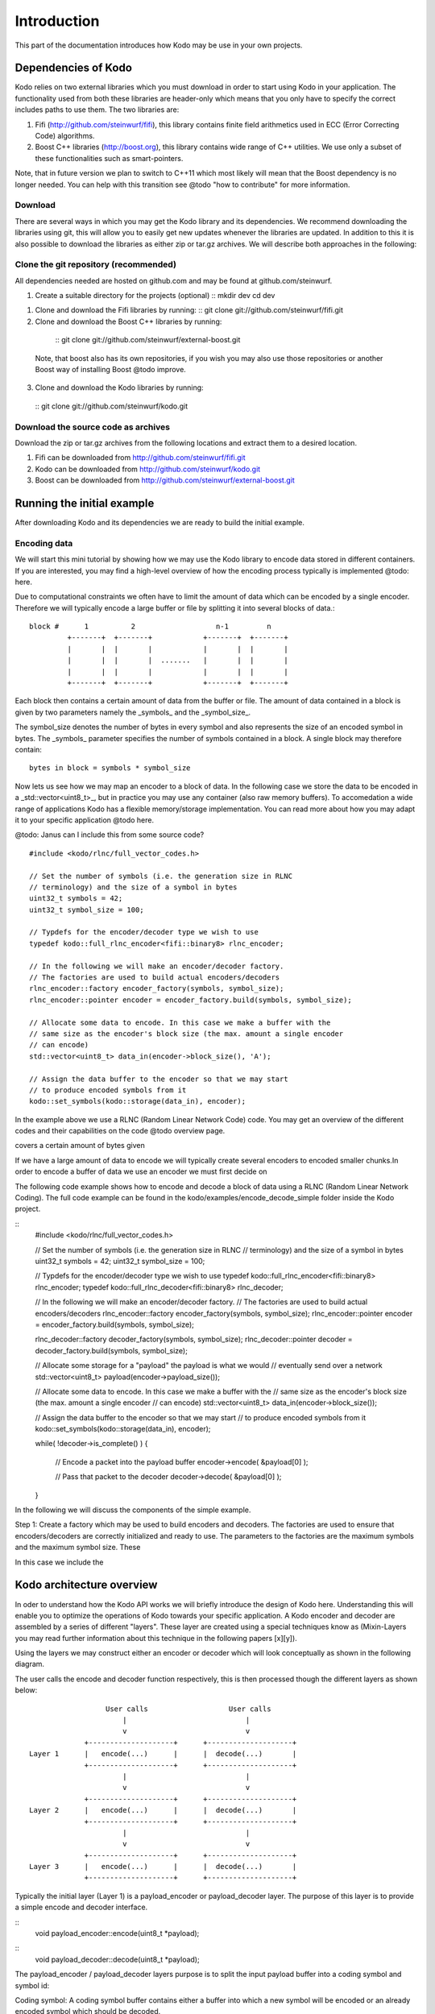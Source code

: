 Introduction
============
This part of the documentation introduces how Kodo may be use in your
own projects.

Dependencies of Kodo
--------------------
Kodo relies on two external libraries which you must download in order
to start using Kodo in your application. The functionality used from both these
libraries are header-only which means that you only have to specify the
correct includes paths to use them. The two libraries are:

1. Fifi (http://github.com/steinwurf/fifi), this library contains
   finite field arithmetics used in ECC (Error Correcting Code) algorithms.
2. Boost C++ libraries (http://boost.org), this library contains wide range
   of C++ utilities. We use only a subset of these functionalities such as
   smart-pointers.

Note, that in future version we plan to switch to C++11 which most likely will
mean that the Boost dependency is no longer needed. You can help with this
transition see @todo "how to contribute" for more information.

Download
~~~~~~~~
There are several ways in which you may get the Kodo library and its
dependencies. We recommend downloading the libraries using git, this
will allow you to easily get new updates whenever the libraries are
updated. In addition to this it is also possible to download the
libraries as either zip or tar.gz archives. We will
describe both approaches in the following:

Clone the git repository (recommended)
~~~~~~~~~~~~~~~~~~~~~~~~~~~~~~~~~~~~~~

All dependencies needed are hosted on github.com and may be found at
github.com/steinwurf.

1. Create a suitable directory for the projects (optional)
   ::
   mkdir dev
   cd dev

1. Clone and download the Fifi libraries by running:
   ::
   git clone git://github.com/steinwurf/fifi.git

2. Clone and download the Boost C++ libraries by running:
  ::
  git clone git://github.com/steinwurf/external-boost.git

 Note, that boost also has its own repositories, if you
 wish you may also use those repositories or another
 Boost way of installing Boost @todo improve.

3. Clone and download the Kodo libraries by running:
  ::
  git clone git://github.com/steinwurf/kodo.git

Download the source code as archives
~~~~~~~~~~~~~~~~~~~~~~~~~~~~~~~~~~~~

Download the zip or tar.gz archives from the following locations and
extract them to a desired location.

1. Fifi can be downloaded from http://github.com/steinwurf/fifi.git
2. Kodo can be downloaded from http://github.com/steinwurf/kodo.git
3. Boost can be downloaded from http://github.com/steinwurf/external-boost.git

Running the initial example
---------------------------

After downloading Kodo and its dependencies we are ready to build the
initial example.

Encoding data
~~~~~~~~~~~~~

We will start this mini tutorial by showing how we may use the Kodo
library to encode data stored in different containers. If you are interested,
you may find a high-level overview of how the encoding process
typically is implemented @todo: here.

Due to computational constraints we often have to limit the amount of data
which can be encoded by a single encoder. Therefore we will typically encode a
large buffer or file by splitting it into several blocks of data.::

 block #      1          2                   n-1         n
          +-------+  +-------+            +-------+  +-------+
          |       |  |       |            |       |  |       |
          |       |  |       |  .......   |       |  |       |
          |       |  |       |            |       |  |       |
          +-------+  +-------+            +-------+  +-------+

Each block then contains a certain amount of data from the buffer or file.
The amount of data contained in a block is given by two parameters namely
the _symbols_ and the _symbol_size_.

The symbol_size denotes the number of bytes in every symbol and also represents
the size of an encoded symbol in bytes. The _symbols_ parameter
specifies the number of symbols contained in a block. A single
block may therefore contain:
::
   bytes in block = symbols * symbol_size

Now lets us see how we may map an encoder to a block of data. In the following
case we store the data to be encoded in a _std::vector<uint8_t>_, but in
practice you may use any container (also raw memory buffers). To accomedation
a wide range of applications Kodo has a flexible memory/storage implementation.
You can read more about how you may adapt it to your specific application
@todo here.


@todo: Janus can I include this from some source code?
::
  #include <kodo/rlnc/full_vector_codes.h>

  // Set the number of symbols (i.e. the generation size in RLNC
  // terminology) and the size of a symbol in bytes
  uint32_t symbols = 42;
  uint32_t symbol_size = 100;

  // Typdefs for the encoder/decoder type we wish to use
  typedef kodo::full_rlnc_encoder<fifi::binary8> rlnc_encoder;

  // In the following we will make an encoder/decoder factory.
  // The factories are used to build actual encoders/decoders
  rlnc_encoder::factory encoder_factory(symbols, symbol_size);
  rlnc_encoder::pointer encoder = encoder_factory.build(symbols, symbol_size);

  // Allocate some data to encode. In this case we make a buffer with the
  // same size as the encoder's block size (the max. amount a single encoder
  // can encode)
  std::vector<uint8_t> data_in(encoder->block_size(), 'A');

  // Assign the data buffer to the encoder so that we may start
  // to produce encoded symbols from it
  kodo::set_symbols(kodo::storage(data_in), encoder);

In the example above we use a RLNC (Random Linear Network Code) code. You
may get an overview of the different codes and their capabilities on the
code @todo overview page.




covers a certain amount of bytes given

If we have a large amount of data
to encode we will typically create several encoders to encoded smaller chunks.In order to encode a buffer of data we use an encoder we must first decide on


The following code example shows how to encode and decode a block of data
using a RLNC (Random Linear Network Coding). The full code example can be
found in the kodo/examples/encode_decode_simple folder inside the Kodo
project.

::
  #include <kodo/rlnc/full_vector_codes.h>

  // Set the number of symbols (i.e. the generation size in RLNC
  // terminology) and the size of a symbol in bytes
  uint32_t symbols = 42;
  uint32_t symbol_size = 100;

  // Typdefs for the encoder/decoder type we wish to use
  typedef kodo::full_rlnc_encoder<fifi::binary8> rlnc_encoder;
  typedef kodo::full_rlnc_decoder<fifi::binary8> rlnc_decoder;

  // In the following we will make an encoder/decoder factory.
  // The factories are used to build actual encoders/decoders
  rlnc_encoder::factory encoder_factory(symbols, symbol_size);
  rlnc_encoder::pointer encoder = encoder_factory.build(symbols, symbol_size);

  rlnc_decoder::factory decoder_factory(symbols, symbol_size);
  rlnc_decoder::pointer decoder = decoder_factory.build(symbols, symbol_size);

  // Allocate some storage for a "payload" the payload is what we would
  // eventually send over a network
  std::vector<uint8_t> payload(encoder->payload_size());

  // Allocate some data to encode. In this case we make a buffer with the
  // same size as the encoder's block size (the max. amount a single encoder
  // can encode)
  std::vector<uint8_t> data_in(encoder->block_size());

  // Assign the data buffer to the encoder so that we may start
  // to produce encoded symbols from it
  kodo::set_symbols(kodo::storage(data_in), encoder);

  while( !decoder->is_complete() )
  {
      // Encode a packet into the payload buffer
      encoder->encode( &payload[0] );

      // Pass that packet to the decoder
      decoder->decode( &payload[0] );
  }

In the following we will discuss the components of the simple example.

Step 1: Create a factory which may be used to build encoders and decoders.
The factories are used to ensure that encoders/decoders are correctly
initialized and ready to use. The parameters to the factories are the
maximum symbols and the maximum symbol size. These

In this case we include the

Kodo architecture overview
--------------------------
In oder to understand how the Kodo API works we will briefly introduce the
design of Kodo here. Understanding this will enable you to optimize the
operations of Kodo towards your specific application. A Kodo encoder and
decoder are assembled by a series of different "layers". These layer are
created using a special techniques know as (Mixin-Layers you may read
further information about this technique in the following papers [x][y]).

Using the layers we may construct either an encoder or decoder which will
look conceptually as shown in the following diagram.

The user calls the encode and decoder function respectively, this is
then processed though the different layers as shown below:
::

                    User calls                   User calls
                        |                            |
                        v                            v
               +--------------------+      +--------------------+
  Layer 1      |   encode(...)      |      |  decode(...)       |
               +--------------------+      +--------------------+
                        |                            |
                        v                            v
               +--------------------+      +--------------------+
  Layer 2      |   encode(...)      |      |  decode(...)       |
               +--------------------+      +--------------------+
                        |                            |
                        v                            v
               +--------------------+      +--------------------+
  Layer 3      |   encode(...)      |      |  decode(...)       |
               +--------------------+      +--------------------+

Typically the initial layer (Layer 1) is a payload_encoder or payload_decoder
layer. The purpose of this layer is to provide a simple encode and decoder
interface.

::
  void payload_encoder::encode(uint8_t *payload);

::
  void payload_decoder::decode(uint8_t *payload);

The payload_encoder / payload_decoder layers purpose is to split the input
payload buffer into a coding symbol and symbol id:

Coding symbol: A coding symbol buffer contains either a buffer into which a new
symbol will be encoded or an already encoded symbol which should be decoded.

Symbol Id: The symbol id is specific to the ECC (Erasure Correction Code) used.
For example in RLNC the symbol id typically will contain the encoding vector,
where as the symbol id for a Reed-Solomon code is an index into the generator
matrix used in the code.

Typically all layers below the Layer 1 payload encoder/decoder will have the
following encode and decode signature:

::
  void xyz_layer::encode(uint8_t *symbol, uint8_t *symbol_id);

::
  void xyz_layer::decode(uint8_t *symbol, uint8_t *symbol_id);

This is however only needed if you are interested in the modifying or adding
a new layer.







From Layer 2 and below tAll other layers use a slightly more complicated interface.

Different layers may provide other APIs so as a developer of new codes
i.e. utilizing different layers than the default the deveoper has to ensure
that the layers are compatible.



